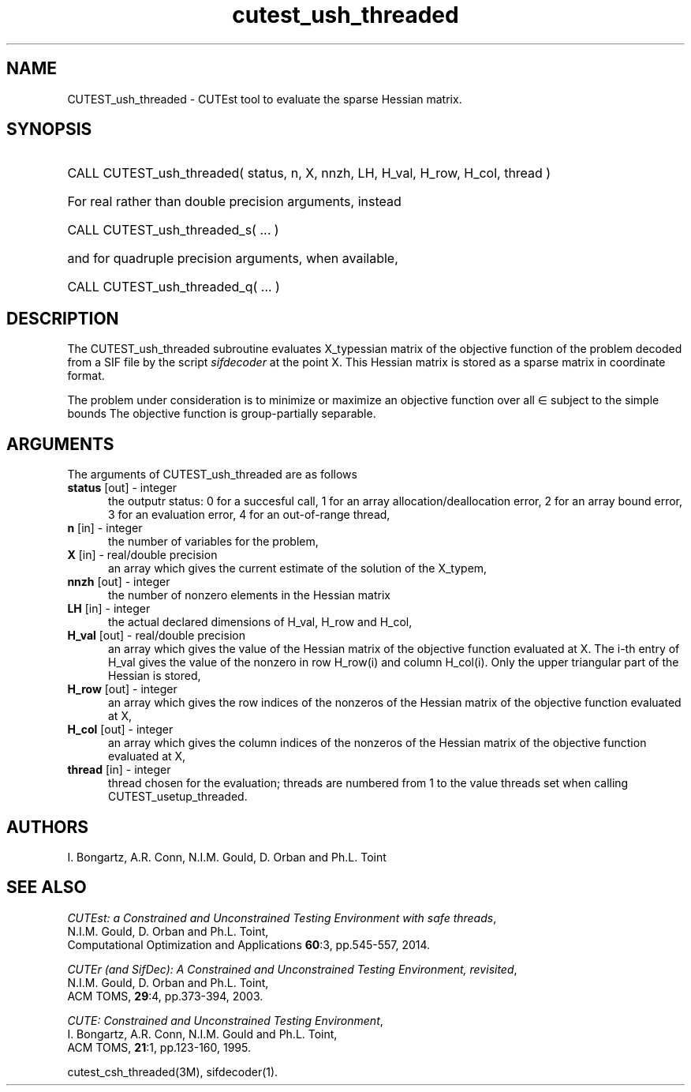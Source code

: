 '\" e  @(#)cutest_ush_threaded v1.0 12/2012;
.TH cutest_ush_threaded 3M "31 Dec 2012" "CUTEst user documentation" "CUTEst user documentation"
.SH NAME
CUTEST_ush_threaded \- CUTEst tool to evaluate the sparse Hessian matrix.
.SH SYNOPSIS
.HP 1i
CALL CUTEST_ush_threaded( status, n, X, nnzh, LH, H_val, H_row, H_col, thread )

.HP 1i
For real rather than double precision arguments, instead

.HP 1i
CALL CUTEST_ush_threaded_s( ... )

.HP 1i
and for quadruple precision arguments, when available,

.HP 1i
CALL CUTEST_ush_threaded_q( ... )

.SH DESCRIPTION
The CUTEST_ush_threaded subroutine evaluates X_typessian matrix of
the objective function of the problem decoded from a SIF file by the script
\fIsifdecoder\fP at the point X. This Hessian matrix is stored as a sparse
matrix in coordinate format.

The problem under consideration
is to minimize or maximize an objective function
.EQ
f(x)
.EN
over all
.EQ
x
.EN
\(mo
.EQ
R sup n
.EN
subject to the simple bounds
.EQ
x sup l ~<=~ x ~<=~ x sup u.
.EN
The objective function is group-partially separable.

.LP 
.SH ARGUMENTS
The arguments of CUTEST_ush_threaded are as follows
.TP 5
.B status \fP[out] - integer
the outputr status: 0 for a succesful call, 1 for an array 
allocation/deallocation error, 2 for an array bound error,
3 for an evaluation error, 4 for an out-of-range thread,
.TP
.B n \fP[in] - integer
the number of variables for the problem,
.TP
.B X \fP[in] - real/double precision
an array which gives the current estimate of the solution of the
X_typem,
.TP
.B nnzh \fP[out] - integer
the number of nonzero elements in the Hessian matrix
.TP
.B LH \fP[in] - integer
the actual declared dimensions of H_val, H_row and H_col,
.TP
.B H_val \fP[out] - real/double precision
an array which gives the value of the Hessian matrix  of the objective
function evaluated at X. The i-th entry of H_val gives the value of the
nonzero in row H_row(i) and column H_col(i). Only the upper triangular
part of the Hessian is stored,
.TP
.B H_row \fP[out] - integer
an array which gives the row indices of the nonzeros of the Hessian
matrix of the objective function evaluated at X,
.TP
.B H_col \fP[out] - integer
an array which gives the column indices of the nonzeros of the Hessian
matrix of the objective function evaluated at X,
.TP
.B thread \fP[in] - integer
thread chosen for the evaluation; threads are numbered
from 1 to the value threads set when calling CUTEST_usetup_threaded.
.LP
.SH AUTHORS
I. Bongartz, A.R. Conn, N.I.M. Gould, D. Orban and Ph.L. Toint
.SH "SEE ALSO"
\fICUTEst: a Constrained and Unconstrained Testing 
Environment with safe threads\fP,
   N.I.M. Gould, D. Orban and Ph.L. Toint,
   Computational Optimization and Applications \fB60\fP:3, pp.545-557, 2014.

\fICUTEr (and SifDec): A Constrained and Unconstrained Testing
Environment, revisited\fP,
   N.I.M. Gould, D. Orban and Ph.L. Toint,
   ACM TOMS, \fB29\fP:4, pp.373-394, 2003.

\fICUTE: Constrained and Unconstrained Testing Environment\fP,
   I. Bongartz, A.R. Conn, N.I.M. Gould and Ph.L. Toint, 
   ACM TOMS, \fB21\fP:1, pp.123-160, 1995.

cutest_csh_threaded(3M), sifdecoder(1).
